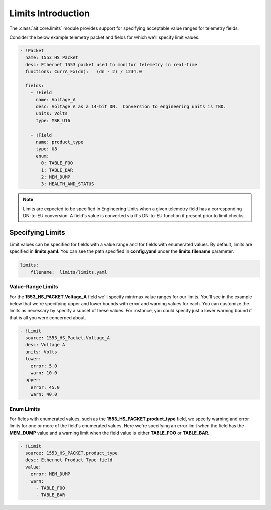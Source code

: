Limits Introduction
===================

The :class:`ait.core.limits` module provides support for specifying acceptable value ranges for telemetry fields.

Consider the below example telemetry packet and fields for which we'll specify limit values.

.. code-block:: YAML

   - !Packet
     name: 1553_HS_Packet
     desc: Ethernet 1553 packet used to monitor telemetry in real-time
     functions: CurrA_Fx(dn):   (dn - 2) / 1234.0

     fields:
       - !Field
         name: Voltage_A
         desc: Voltage A as a 14-bit DN.  Conversion to engineering units is TBD.
         units: Volts
         type: MSB_U16

       - !Field
         name: product_type
         type: U8
         enum:
           0: TABLE_FOO
           1: TABLE_BAR
           2: MEM_DUMP
           3: HEALTH_AND_STATUS

.. note::

   Limits are expected to be specified in Engineering Units when a given telemetry field has a corresponding DN-to-EU conversion. A field's value is converted via it's DN-to-EU function if present prior to limit checks.

Specifying Limits
-----------------

Limit values can be specified for fields with a value range and for fields with enumerated values. By default, limits are specified in **limits.yaml**. You can see the path specified in **config.yaml** under the **limits.filename** parameter.

.. code-block:: YAML

    limits:
        filename:  limits/limits.yaml

Value-Range Limits
^^^^^^^^^^^^^^^^^^

For the **1553_HS_PACKET.Voltage_A** field we'll specify min/max value ranges for our limits. You'll see in the example below that we're specifying upper and lower bounds with error and warning values for each. You can customize the limits as necessary by specify a subset of these values. For instance, you could specify just a lower warning bound if that is all you were concerned about.

.. code-block:: YAML

    - !Limit
      source: 1553_HS_Packet.Voltage_A
      desc: Voltage A
      units: Volts
      lower:
        error: 5.0
        warn: 10.0
      upper:
        error: 45.0
        warn: 40.0

Enum Limits
^^^^^^^^^^^

For fields with enumerated values, such as the **1553_HS_PACKET.product_type** field, we specify warning and error limits for one or more of the field's enumerated values. Here we're specifying an error limit when the field has the **MEM_DUMP** value and a warning limit when the field value is either **TABLE_FOO** or **TABLE_BAR**.

.. code-block:: YAML

    - !Limit
      source: 1553_HS_PACKET.product_type
      desc: Ethernet Product Type field
      value:
        error: MEM_DUMP
        warn:
          - TABLE_FOO
          - TABLE_BAR
